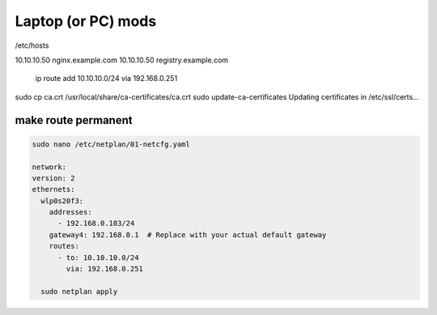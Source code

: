 Laptop (or PC) mods
=========================

/etc/hosts  

10.10.10.50 nginx.example.com
10.10.10.50 registry.example.com


 ip route add 10.10.10.0/24 via 192.168.0.251

sudo cp ca.crt /usr/local/share/ca-certificates/ca.crt
sudo update-ca-certificates
Updating certificates in /etc/ssl/certs...


make route permanent
---------------------



.. code-block:: yaml

  sudo nano /etc/netplan/01-netcfg.yaml  

  network:
  version: 2
  ethernets:
    wlp0s20f3:
      addresses:
        - 192.168.0.103/24
      gateway4: 192.168.0.1  # Replace with your actual default gateway
      routes:
        - to: 10.10.10.0/24
          via: 192.168.0.251

    sudo netplan apply
